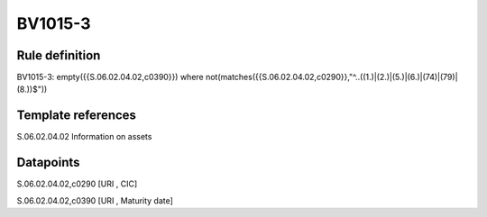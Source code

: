 ========
BV1015-3
========

Rule definition
---------------

BV1015-3: empty({{S.06.02.04.02,c0390}}) where not(matches({{S.06.02.04.02,c0290}},"^..((1.)|(2.)|(5.)|(6.)|(74)|(79)|(8.))$"))


Template references
-------------------

S.06.02.04.02 Information on assets


Datapoints
----------

S.06.02.04.02,c0290 [URI , CIC]

S.06.02.04.02,c0390 [URI , Maturity date]



